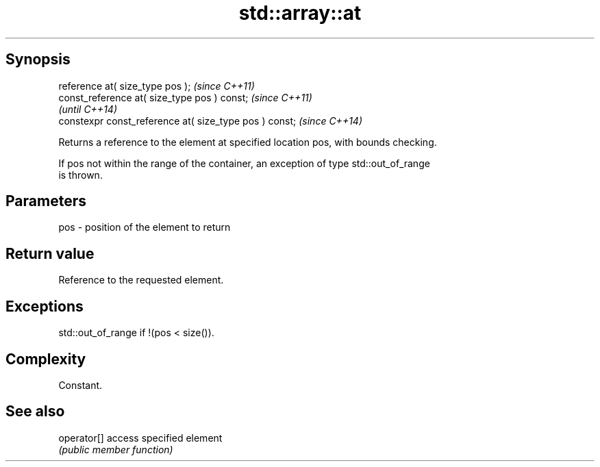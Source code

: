 .TH std::array::at 3 "Jun 28 2014" "2.0 | http://cppreference.com" "C++ Standard Libary"
.SH Synopsis
   reference       at( size_type pos );                  \fI(since C++11)\fP
   const_reference at( size_type pos ) const;            \fI(since C++11)\fP
                                                         \fI(until C++14)\fP
   constexpr const_reference at( size_type pos ) const;  \fI(since C++14)\fP

   Returns a reference to the element at specified location pos, with bounds checking.

   If pos not within the range of the container, an exception of type std::out_of_range
   is thrown.

.SH Parameters

   pos - position of the element to return

.SH Return value

   Reference to the requested element.

.SH Exceptions

   std::out_of_range if !(pos < size()).

.SH Complexity

   Constant.

.SH See also

   operator[] access specified element
              \fI(public member function)\fP 
